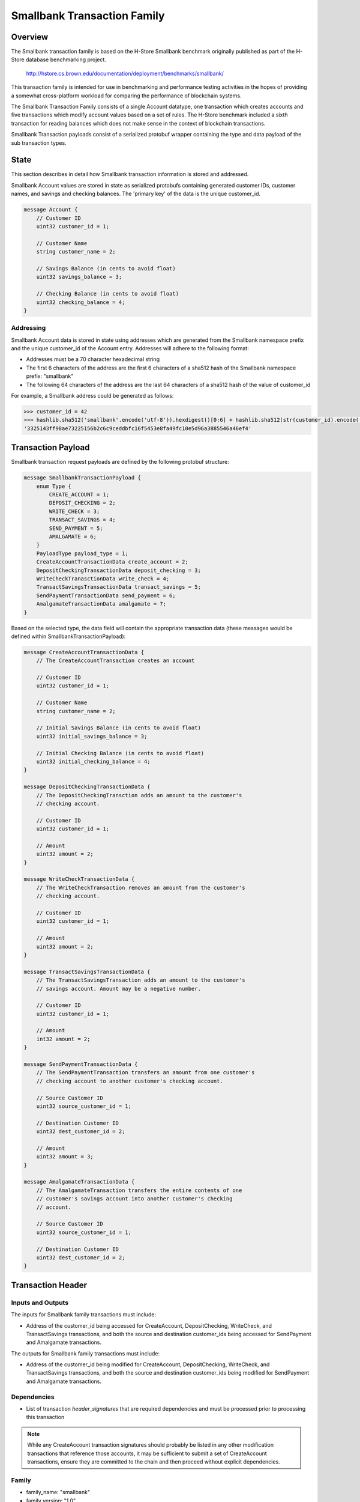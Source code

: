****************************
Smallbank Transaction Family
****************************

Overview
========
The Smallbank transaction family is based on the H-Store Smallbank
benchmark originally published as part of the H-Store database benchmarking
project.

    http://hstore.cs.brown.edu/documentation/deployment/benchmarks/smallbank/

This transaction family is intended for use in benchmarking and performance
testing activities in the hopes of providing a somewhat cross-platform
workload for comparing the performance of blockchain systems.

The Smallbank Transaction Family consists of a single Account datatype, one
transaction which creates accounts and five transactions which modify account
values based on a set of rules. The H-Store benchmark included a sixth
transaction for reading balances which does not make sense in the context
of blockchain transactions.

Smallbank Transaction payloads consist of a serialized protobuf wrapper
containing the type and data payload of the sub transaction types.

State
=====

This section describes in detail how Smallbank transaction information
is stored and addressed.

Smallbank Account values are stored in state as serialized protobufs
containing generated customer IDs, customer names, and savings and
checking balances. The 'primary key' of the data is the unique customer_id.

.. code-block:: protobuf

    message Account {
        // Customer ID
        uint32 customer_id = 1;

        // Customer Name
        string customer_name = 2;

        // Savings Balance (in cents to avoid float)
        uint32 savings_balance = 3;

        // Checking Balance (in cents to avoid float)
        uint32 checking_balance = 4;
    }


Addressing
----------
Smallbank Account data is stored in state using addresses which are
generated from the Smallbank namespace prefix and the unique customer_id
of the Account entry. Addresses will adhere to the following format:

- Addresses must be a 70 character hexadecimal string
- The first 6 characters of the address are the first 6 characters
  of a sha512 hash of the Smallbank namespace prefix: "smallbank"
- The following 64 characters of the address are the last 64 characters
  of a sha512 hash of the value of customer_id

For example, a Smallbank address could be generated as follows:

.. code-block:: pycon

    >>> customer_id = 42
    >>> hashlib.sha512('smallbank'.encode('utf-8')).hexdigest()[0:6] + hashlib.sha512(str(customer_id).encode('utf-8')).hexdigest()[-64:]
    '3325143ff98ae73225156b2c6c9ceddbfc16f5453e8fa49fc10e5d96a3885546a46ef4'

Transaction Payload
===================

Smallbank transaction request payloads are defined by the following
protobuf structure:

.. code-block:: protobuf

    message SmallbankTransactionPayload {
        enum Type {
            CREATE_ACCOUNT = 1;
            DEPOSIT_CHECKING = 2;
            WRITE_CHECK = 3;
            TRANSACT_SAVINGS = 4;
            SEND_PAYMENT = 5;
            AMALGAMATE = 6;
        }
        PayloadType payload_type = 1;
        CreateAccountTransactionData create_account = 2;
        DepositCheckingTransactionData deposit_checking = 3;
        WriteCheckTranasctionData write_check = 4;
        TransactSavingsTransactionData transact_savings = 5;
        SendPaymentTransactionData send_payment = 6;
        AmalgamateTransactionData amalgamate = 7;
    }

Based on the selected type, the data field will contain the appropriate
transaction data (these messages would be defined within
SmallbankTransactionPayload):

.. code-block:: protobuf

    message CreateAccountTransactionData {
        // The CreateAccountTransaction creates an account

        // Customer ID
        uint32 customer_id = 1;

        // Customer Name
        string customer_name = 2;

        // Initial Savings Balance (in cents to avoid float)
        uint32 initial_savings_balance = 3;

        // Initial Checking Balance (in cents to avoid float)
        uint32 initial_checking_balance = 4;
    }

    message DepositCheckingTransactionData {
        // The DepositCheckingTransction adds an amount to the customer's
        // checking account.

        // Customer ID
        uint32 customer_id = 1;

        // Amount
        uint32 amount = 2;
    }

    message WriteCheckTransactionData {
        // The WriteCheckTransaction removes an amount from the customer's
        // checking account.

        // Customer ID
        uint32 customer_id = 1;

        // Amount
        uint32 amount = 2;
    }

    message TransactSavingsTransactionData {
        // The TransactSavingsTransaction adds an amount to the customer's
        // savings account. Amount may be a negative number.
    
        // Customer ID
        uint32 customer_id = 1;

        // Amount
        int32 amount = 2;
    }

    message SendPaymentTransactionData {
        // The SendPaymentTransaction transfers an amount from one customer's
        // checking account to another customer's checking account.

        // Source Customer ID
        uint32 source_customer_id = 1;

        // Destination Customer ID
        uint32 dest_customer_id = 2;

        // Amount
        uint32 amount = 3;
    }

    message AmalgamateTransactionData {
        // The AmalgamateTransaction transfers the entire contents of one
        // customer's savings account into another customer's checking
        // account.

        // Source Customer ID
        uint32 source_customer_id = 1;

        // Destination Customer ID
        uint32 dest_customer_id = 2;
    }


Transaction Header
==================

Inputs and Outputs
------------------

The inputs for Smallbank family transactions must include:

* Address of the customer_id being accessed for CreateAccount,
  DepositChecking, WriteCheck, and TransactSavings transactions, and
  both the source and destination customer_ids being accessed for
  SendPayment and Amalgamate transactions.

The outputs for Smallbank family transactions must include:

* Address of the customer_id being modified for CreateAccount,
  DepositChecking, WriteCheck, and TransactSavings transactions, and
  both the source and destination customer_ids being modified for
  SendPayment and Amalgamate transactions.

Dependencies
------------

* List of transaction *header_signatures* that are required dependencies
  and must be processed prior to processing this transaction

.. note:: While any CreateAccount transaction signatures should probably
  be listed in any other modification transactions that reference those
  accounts, it may be sufficient to submit a set of CreateAccount transactions,
  ensure they are committed to the chain and then proceed without explicit
  dependencies.


Family
------
- family_name: "smallbank"
- family_version: "1.0"

Encoding
--------
- payload_encoding: "application/protobuf"

Execution
=========

A CreateAccount transaction is only valid if: 

- customer_id is specified
- there is not already an existing account at the address associated with
  that customer_id
- customer_name is specified (not an empty string)
- initial_savings_balance is specified
- initial_checking_balance is specified

The result of a successful CreateAccount transaction is that the new Account
object is set in state.

A DepositChecking transaction is only valid if:

- customer_id is specified
- there is an account at the address associated with that customer_id
- amount is specified
- amount + Account.checking_balance doesn't result in an overflow of uint32

The result of a successful DepositChecking transaction is that the specified
Account.checking_balance = Account.checking_balance + amount.

A WriteCheck transaction is only valid if:

- customer_id is specified
- there is an account at the address associated with that customer_id
- amount is specified
- Account.checking_balance - amount doesn't result in a value < 0

The result of a successful WriteCheck transaction is that the specified
Account's checking balance is decremented by amount.

A TransactSavings transaction is only valid if:

- customer_id is specified
- there is an account at the address associated with that customer_id
- amount is specified
- Account.savings_balance + amount doesn't result in a value < 0 or a value
  which overflows uint32

The result of a successful TransactSavings transaction is that the
specified Account's savings balance is modified by the addition of amount
(which may be negative).

A SendPayment transaction is only valid if:

- both source_customer_id and dest_customer_id are specified
- there is an account at both locations
- source.checking_balance - amount doesn't result in a value < 0
- dest.checking_balance + amount doesn't result in a value which overflows
  uint32

The result of a successful SendPayment transaction is that the source's
checking balance is decremented by amount and the destination's checking
balance is incremented by amount.

An Amalgamate transaction is only valid if:

- both source_customer_id and dest_customer_id are specified
- there is an account at both locations
- source.savings_balance is > 0
- dest.checking_balance + source.savings_balance does not overflow uint32

The result of a successful Amalgamate transaction is that the destination's
checking balance is incremented by the value of the source's savings balance
and that the source's savings balance is set to zero.

.. Licensed under Creative Commons Attribution 4.0 International License
.. https://creativecommons.org/licenses/by/4.0/
